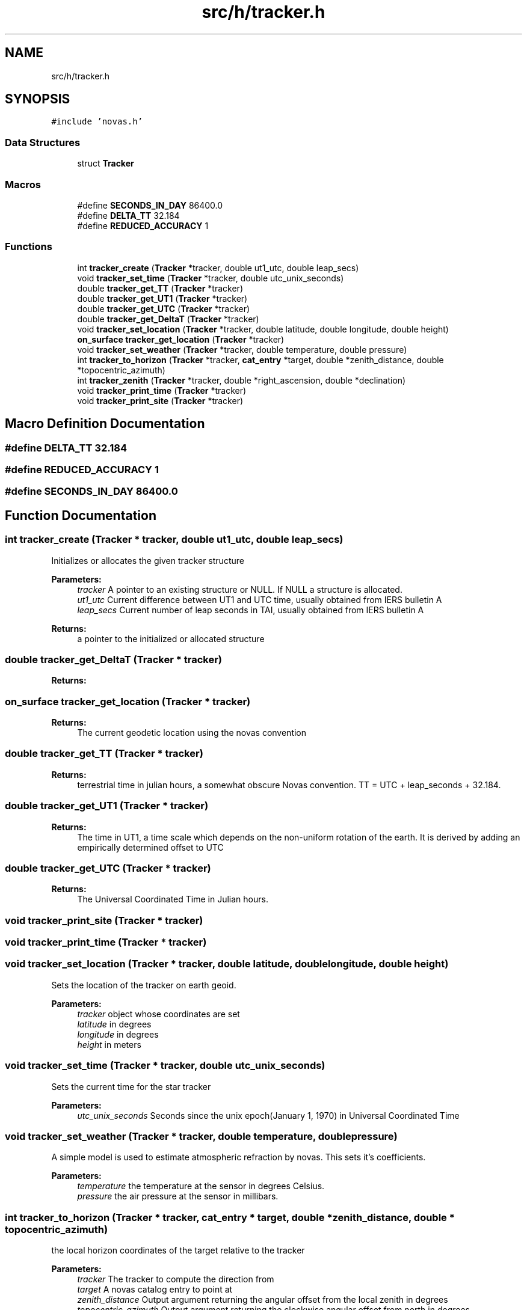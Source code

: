 .TH "src/h/tracker.h" 3 "Mon Jun 18 2018" "Version 1.0" "Orion" \" -*- nroff -*-
.ad l
.nh
.SH NAME
src/h/tracker.h
.SH SYNOPSIS
.br
.PP
\fC#include 'novas\&.h'\fP
.br

.SS "Data Structures"

.in +1c
.ti -1c
.RI "struct \fBTracker\fP"
.br
.in -1c
.SS "Macros"

.in +1c
.ti -1c
.RI "#define \fBSECONDS_IN_DAY\fP   86400\&.0"
.br
.ti -1c
.RI "#define \fBDELTA_TT\fP   32\&.184"
.br
.ti -1c
.RI "#define \fBREDUCED_ACCURACY\fP   1"
.br
.in -1c
.SS "Functions"

.in +1c
.ti -1c
.RI "int \fBtracker_create\fP (\fBTracker\fP *tracker, double ut1_utc, double leap_secs)"
.br
.ti -1c
.RI "void \fBtracker_set_time\fP (\fBTracker\fP *tracker, double utc_unix_seconds)"
.br
.ti -1c
.RI "double \fBtracker_get_TT\fP (\fBTracker\fP *tracker)"
.br
.ti -1c
.RI "double \fBtracker_get_UT1\fP (\fBTracker\fP *tracker)"
.br
.ti -1c
.RI "double \fBtracker_get_UTC\fP (\fBTracker\fP *tracker)"
.br
.ti -1c
.RI "double \fBtracker_get_DeltaT\fP (\fBTracker\fP *tracker)"
.br
.ti -1c
.RI "void \fBtracker_set_location\fP (\fBTracker\fP *tracker, double latitude, double longitude, double height)"
.br
.ti -1c
.RI "\fBon_surface\fP \fBtracker_get_location\fP (\fBTracker\fP *tracker)"
.br
.ti -1c
.RI "void \fBtracker_set_weather\fP (\fBTracker\fP *tracker, double temperature, double pressure)"
.br
.ti -1c
.RI "int \fBtracker_to_horizon\fP (\fBTracker\fP *tracker, \fBcat_entry\fP *target, double *zenith_distance, double *topocentric_azimuth)"
.br
.ti -1c
.RI "int \fBtracker_zenith\fP (\fBTracker\fP *tracker, double *right_ascension, double *declination)"
.br
.ti -1c
.RI "void \fBtracker_print_time\fP (\fBTracker\fP *tracker)"
.br
.ti -1c
.RI "void \fBtracker_print_site\fP (\fBTracker\fP *tracker)"
.br
.in -1c
.SH "Macro Definition Documentation"
.PP 
.SS "#define DELTA_TT   32\&.184"

.SS "#define REDUCED_ACCURACY   1"

.SS "#define SECONDS_IN_DAY   86400\&.0"

.SH "Function Documentation"
.PP 
.SS "int tracker_create (\fBTracker\fP * tracker, double ut1_utc, double leap_secs)"
Initializes or allocates the given tracker structure 
.PP
\fBParameters:\fP
.RS 4
\fItracker\fP A pointer to an existing structure or NULL\&. If NULL a structure is allocated\&. 
.br
\fIut1_utc\fP Current difference between UT1 and UTC time, usually obtained from IERS bulletin A 
.br
\fIleap_secs\fP Current number of leap seconds in TAI, usually obtained from IERS bulletin A 
.RE
.PP
\fBReturns:\fP
.RS 4
a pointer to the initialized or allocated structure 
.RE
.PP

.SS "double tracker_get_DeltaT (\fBTracker\fP * tracker)"

.PP
\fBReturns:\fP
.RS 4

.RE
.PP

.SS "\fBon_surface\fP tracker_get_location (\fBTracker\fP * tracker)"

.PP
\fBReturns:\fP
.RS 4
The current geodetic location using the novas convention 
.RE
.PP

.SS "double tracker_get_TT (\fBTracker\fP * tracker)"

.PP
\fBReturns:\fP
.RS 4
terrestrial time in julian hours, a somewhat obscure Novas convention\&. TT = UTC + leap_seconds + 32\&.184\&. 
.RE
.PP

.SS "double tracker_get_UT1 (\fBTracker\fP * tracker)"

.PP
\fBReturns:\fP
.RS 4
The time in UT1, a time scale which depends on the non-uniform rotation of the earth\&. It is derived by adding an empirically determined offset to UTC 
.RE
.PP

.SS "double tracker_get_UTC (\fBTracker\fP * tracker)"

.PP
\fBReturns:\fP
.RS 4
The Universal Coordinated Time in Julian hours\&. 
.RE
.PP

.SS "void tracker_print_site (\fBTracker\fP * tracker)"

.SS "void tracker_print_time (\fBTracker\fP * tracker)"

.SS "void tracker_set_location (\fBTracker\fP * tracker, double latitude, double longitude, double height)"
Sets the location of the tracker on earth geoid\&. 
.PP
\fBParameters:\fP
.RS 4
\fItracker\fP object whose coordinates are set 
.br
\fIlatitude\fP in degrees 
.br
\fIlongitude\fP in degrees 
.br
\fIheight\fP in meters 
.RE
.PP

.SS "void tracker_set_time (\fBTracker\fP * tracker, double utc_unix_seconds)"
Sets the current time for the star tracker 
.PP
\fBParameters:\fP
.RS 4
\fIutc_unix_seconds\fP Seconds since the unix epoch(January 1, 1970) in Universal Coordinated Time 
.RE
.PP

.SS "void tracker_set_weather (\fBTracker\fP * tracker, double temperature, double pressure)"
A simple model is used to estimate atmospheric refraction by novas\&. This sets it's coefficients\&. 
.PP
\fBParameters:\fP
.RS 4
\fItemperature\fP the temperature at the sensor in degrees Celsius\&. 
.br
\fIpressure\fP the air pressure at the sensor in millibars\&. 
.RE
.PP

.SS "int tracker_to_horizon (\fBTracker\fP * tracker, \fBcat_entry\fP * target, double * zenith_distance, double * topocentric_azimuth)"
the local horizon coordinates of the target relative to the tracker 
.PP
\fBParameters:\fP
.RS 4
\fItracker\fP The tracker to compute the direction from 
.br
\fItarget\fP A novas catalog entry to point at 
.br
\fIzenith_distance\fP Output argument returning the angular offset from the local zenith in degrees 
.br
\fItopocentric_azimuth\fP Output argument returning the clockwise angular offset from north in degrees 
.RE
.PP
\fBReturns:\fP
.RS 4
Zero on success, otherwise a Novas error code\&. 
.RE
.PP

.SS "int tracker_zenith (\fBTracker\fP * tracker, double * right_ascension, double * declination)"
returns the current location of the given tracker's zenith in celestial coordinates\&. 
.PP
\fBParameters:\fP
.RS 4
\fItracker\fP Location used to compute the zenith vector 
.br
\fIright_ascension\fP Celestial spherical coordinates of zenith in hours 
.br
\fIdeclination\fP Celestial spherical coordinates of zenith in degrees 
.RE
.PP
\fBReturns:\fP
.RS 4
Zero on success, otherwise a Novas error code\&. 
.RE
.PP

.SH "Author"
.PP 
Generated automatically by Doxygen for Orion from the source code\&.
